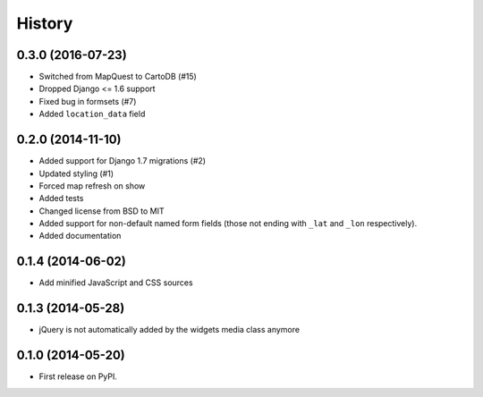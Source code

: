 .. :changelog:

=======
History
=======

0.3.0 (2016-07-23)
==================

* Switched from MapQuest to CartoDB (#15)
* Dropped Django <= 1.6 support
* Fixed bug in formsets (#7)
* Added ``location_data`` field

0.2.0 (2014-11-10)
==================

* Added support for Django 1.7 migrations (#2)
* Updated styling (#1)
* Forced map refresh on show
* Added tests
* Changed license from BSD to MIT
* Added support for non-default named form fields (those not ending with
  ``_lat`` and ``_lon`` respectively).
* Added documentation


0.1.4 (2014-06-02)
==================

* Add minified JavaScript and CSS sources


0.1.3 (2014-05-28)
==================

* jQuery is not automatically added by the widgets media class anymore


0.1.0 (2014-05-20)
==================

* First release on PyPI.
